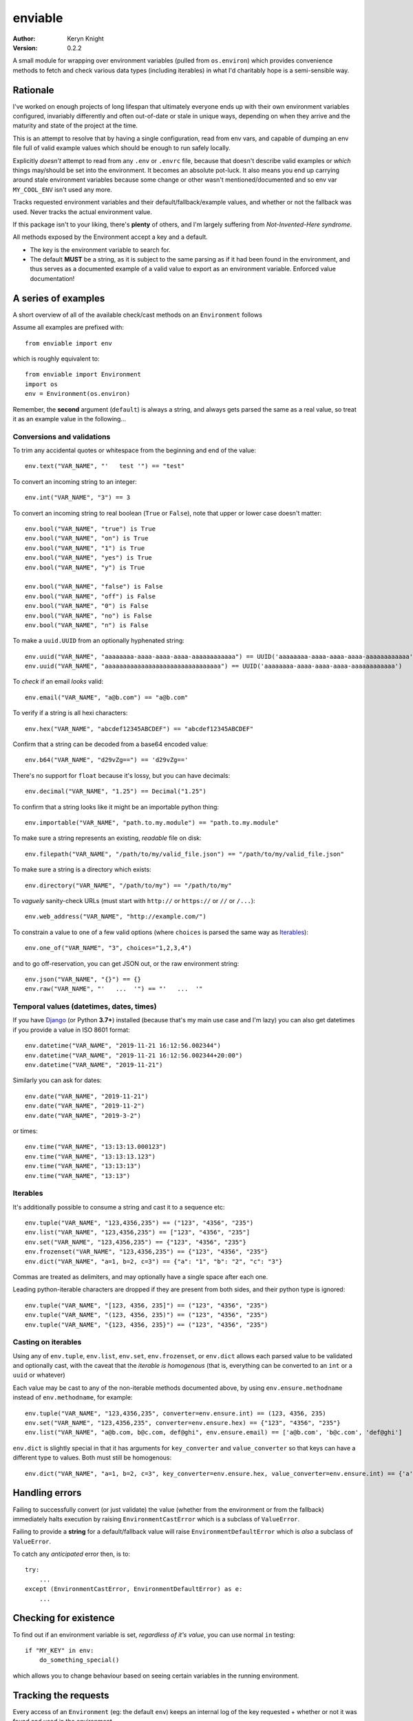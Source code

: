 enviable
========

:author: Keryn Knight
:version: 0.2.2

A small module for wrapping over environment variables (pulled from ``os.environ``)
which provides convenience methods to fetch and check various data types
(including iterables) in what I'd charitably hope is a semi-sensible way.


Rationale
---------

I've worked on enough projects of long lifespan that ultimately everyone ends up with
their own environment variables configured, invariably differently and often out-of-date
or stale in unique ways, depending on when they arrive and the maturity and state of
the project at the time.

This is an attempt to resolve that by having a single configuration, read from env vars,
and capable of dumping an env file full of valid example values which should be enough
to run safely locally.

Explicitly *doesn't* attempt to read from any ``.env`` or ``.envrc`` file, because that
doesn't describe valid examples or *which* things may/should be set into the
environment. It becomes an absolute pot-luck. It also means you end up carrying around
stale environment variables because some change or other wasn't mentioned/documented
and so env var ``MY_COOL_ENV`` isn't used any more.

Tracks requested environment variables and their default/fallback/example values, and
whether or not the fallback was used. Never tracks the actual environment value.

If this package isn't to your liking, there's **plenty** of others, and I'm
largely suffering from *Not-Invented-Here syndrome*.

All methods exposed by the Environment accept a key and a default.

- The key is the environment variable to search for.
- The default **MUST** be a string, as it is subject to the same parsing as if it had
  been found in the environment, and thus serves as a documented example of a valid
  value to export as an environment variable. Enforced value documentation!

A series of examples
--------------------

A short overview of all of the available check/cast methods on an ``Environment`` follows

Assume all examples are prefixed with::

    from enviable import env

which is roughly equivalent to::

    from enviable import Environment
    import os
    env = Environment(os.environ)

Remember, the **second** argument (``default``) is always a string, and always
gets parsed the same as a real value, so treat it as an example value in the following...

Conversions and validations
^^^^^^^^^^^^^^^^^^^^^^^^^^^

To trim any accidental quotes or whitespace from the beginning and end of the value::

    env.text("VAR_NAME", "'   test '") == "test"

To convert an incoming string to an integer::

    env.int("VAR_NAME", "3") == 3

To convert an incoming string to real boolean (``True`` or ``False``), note
that upper or lower case doesn't matter::

    env.bool("VAR_NAME", "true") is True
    env.bool("VAR_NAME", "on") is True
    env.bool("VAR_NAME", "1") is True
    env.bool("VAR_NAME", "yes") is True
    env.bool("VAR_NAME", "y") is True

    env.bool("VAR_NAME", "false") is False
    env.bool("VAR_NAME", "off") is False
    env.bool("VAR_NAME", "0") is False
    env.bool("VAR_NAME", "no") is False
    env.bool("VAR_NAME", "n") is False

To make a ``uuid.UUID`` from an optionally hyphenated string::

    env.uuid("VAR_NAME", "aaaaaaaa-aaaa-aaaa-aaaa-aaaaaaaaaaaa") == UUID('aaaaaaaa-aaaa-aaaa-aaaa-aaaaaaaaaaaa')
    env.uuid("VAR_NAME", "aaaaaaaaaaaaaaaaaaaaaaaaaaaaaaaa") == UUID('aaaaaaaa-aaaa-aaaa-aaaa-aaaaaaaaaaaa')

To *check* if an email *looks* valid::

    env.email("VAR_NAME", "a@b.com") == "a@b.com"

To verify if a string is all hexi characters::

    env.hex("VAR_NAME", "abcdef12345ABCDEF") == "abcdef12345ABCDEF"

Confirm that a string can be decoded from a base64 encoded value::

    env.b64("VAR_NAME", "d29vZg==") == 'd29vZg=='

There's no support for ``float`` because it's lossy, but you can have decimals::

    env.decimal("VAR_NAME", "1.25") == Decimal("1.25")

To confirm that a string looks like it might be an importable python thing::

    env.importable("VAR_NAME", "path.to.my.module") == "path.to.my.module"

To make sure a string represents an existing, *readable* file on disk::

    env.filepath("VAR_NAME", "/path/to/my/valid_file.json") == "/path/to/my/valid_file.json"

To make sure a string is a directory which exists::

    env.directory("VAR_NAME", "/path/to/my") == "/path/to/my"

To *vaguely* sanity-check URLs (must start with ``http://`` or ``https://`` or ``//`` or ``/...``)::

    env.web_address("VAR_NAME", "http://example.com/")

To constrain a value to one of a few valid options (where ``choices`` is parsed the same way as `Iterables`_)::

    env.one_of("VAR_NAME", "3", choices="1,2,3,4")

and to go off-reservation, you can get JSON out, or the raw environment string::

    env.json("VAR_NAME", "{}") == {}
    env.raw("VAR_NAME", "'   ...  '") == "'   ...  '"

Temporal values (datetimes, dates, times)
^^^^^^^^^^^^^^^^^^^^^^^^^^^^^^^^^^^^^^^^^

If you have `Django`_ (or Python **3.7+**) installed (because that's my main use case and I'm lazy)
you can also get datetimes if you provide a value in ISO 8601 format::

    env.datetime("VAR_NAME", "2019-11-21 16:12:56.002344")
    env.datetime("VAR_NAME", "2019-11-21 16:12:56.002344+20:00")
    env.datetime("VAR_NAME", "2019-11-21")

Similarly you can ask for dates::

    env.date("VAR_NAME", "2019-11-21")
    env.date("VAR_NAME", "2019-11-2")
    env.date("VAR_NAME", "2019-3-2")

or times::

    env.time("VAR_NAME", "13:13:13.000123")
    env.time("VAR_NAME", "13:13:13.123")
    env.time("VAR_NAME", "13:13:13")
    env.time("VAR_NAME", "13:13")

Iterables
^^^^^^^^^

It's additionally possible to consume a string and cast it to a sequence etc::

    env.tuple("VAR_NAME", "123,4356,235") == ("123", "4356", "235")
    env.list("VAR_NAME", "123,4356,235") == ["123", "4356", "235"]
    env.set("VAR_NAME", "123,4356,235") == {"123", "4356", "235"}
    env.frozenset("VAR_NAME", "123,4356,235") == {"123", "4356", "235"}
    env.dict("VAR_NAME", "a=1, b=2, c=3") == {"a": "1", "b": "2", "c": "3"}

Commas are treated as delimiters, and may optionally have a single space after each one.

Leading python-iterable characters are dropped if they are present from both sides,
and their python type is ignored::

    env.tuple("VAR_NAME", "[123, 4356, 235]") == ("123", "4356", "235")
    env.tuple("VAR_NAME", "(123, 4356, 235)") == ("123", "4356", "235")
    env.tuple("VAR_NAME", "{123, 4356, 235}") == ("123", "4356", "235")

Casting on iterables
^^^^^^^^^^^^^^^^^^^^

Using any of ``env.tuple``, ``env.list``, ``env.set``, ``env.frozenset``,
or ``env.dict`` allows each parsed value to be validated and optionally cast,
with the caveat that the *iterable is homogenous* (that is, everything can be
converted to an ``int`` or a ``uuid`` or whatever)

Each value may be cast to any of the non-iterable methods documented above, by using
``env.ensure.methodname`` instead of ``env.methodname``, for example::

    env.tuple("VAR_NAME", "123,4356,235", converter=env.ensure.int) == (123, 4356, 235)
    env.set("VAR_NAME", "123,4356,235", converter=env.ensure.hex) == {"123", "4356", "235"}
    env.list("VAR_NAME", "a@b.com, b@c.com, def@ghi", env.ensure.email) == ['a@b.com', 'b@c.com', 'def@ghi']

``env.dict`` is slightly special in that it has arguments for ``key_converter`` and ``value_converter``
so that keys can have a different type to values. Both must still be homogenous::

    env.dict("VAR_NAME", "a=1, b=2, c=3", key_converter=env.ensure.hex, value_converter=env.ensure.int) == {'a': 1, 'c': 3, 'b': 2}

Handling errors
---------------

Failing to successfully convert (or just validate) the value (whether from
the environment or from the fallback) immediately halts execution by raising
``EnvironmentCastError`` which is a subclass of ``ValueError``.

Failing to provide a **string** for a default/fallback value will
raise ``EnvironmentDefaultError`` which is *also* a subclass of ``ValueError``.

To catch any *anticipated* error then, is to::

    try:
        ...
    except (EnvironmentCastError, EnvironmentDefaultError) as e:
        ...

Checking for existence
----------------------

To find out if an environment variable is set, *regardless of it's value*, you can
use normal ``in`` testing::

    if "MY_KEY" in env:
        do_something_special()

which allows you to change behaviour based on seeing certain variables in the
running environment.

Tracking the requests
---------------------

Every access of an ``Environment`` (eg: the default ``env``) keeps an internal
log of the key requested + whether or not it was found and used in the environment.

These are available under ``env.used`` and ``env.fallbacks`` but may be accessed
together by iterating over the ``Environment`` in question, where each iteration
will yield a ``3-tuple`` of:

- environment variable name requested
- the ``default`` or *fallback* value
- a ``bool`` of whether or not the environment variable was used or whether the fallback was. ``True`` if found in the environment, ``False`` if the fallback was used.

For example, to output everything, you might do::

    from enviable import env, Environment
    import sys
    env.int("TEST", "4")
    myenv = Environment({"TESTING": "1"})
    myenv.bool("TESTING", "0")
    if __name__ == "__main__":
        for env_var_name, env_var_example, was_read_from_env in env:
            if was_read_from_env is True:
                sys.stdout.write("{} was in the environment\n".format(env_var_name))
            else:
                sys.stdout.write("{} was NOT in the environment, used default value of {}\n".format(env_var_name, env_var_example))

Note that in the above scenario, because ``env`` and ``myenv`` are different
instances with their own individual tracking, the request for ``TESTING`` will
not output, but ``TEST`` will.

Generating an env file
----------------------

To avoid carrying around stale environment variables on projects of longevity, the ``Environment``
provides a self-documenting mechanism to output all of the environment variables and
example values to stdout (or any stream), so you can just pipe to a file and you've got a usable env, give or
take adjusting the values for your machine::

    # my_cool_settings.py
    from enviable import env
    env.int("TEST", "4")
    env.hex("MY_COOL_VAR", "ABCDEF24")
    if __name__ == "__main__":
        env.print()

the above will print to stdout when you call ``python -m my_cool_settings`` like so::

    export MY_COOL_VAR='ABCDEF24'
    export TEST='4'

You can adjust the output to say, be `.env` file compatible like so::

    env.print("{key!s}='{value!s}'")

which would instead output::

    MY_COOL_VAR='ABCDEF24'
    TEST='4'

Only ``key`` and ``value`` format-kwargs are provided to the output template.

Running the tests
-----------------

Given a copy of the file ``enviable.py`` you ought to be able to do either of the following::

    $ python enviable.py
    $ python -m enviable

and see the output of the various tests I've bothered with. If mypy is installed,
it will also type-check the file.

TODO
----

- More tests

The license
-----------

It's `FreeBSD`_. There's should be a ``LICENSE`` file in the root of the repository, and in any archives.

.. _FreeBSD: http://en.wikipedia.org/wiki/BSD_licenses#2-clause_license_.28.22Simplified_BSD_License.22_or_.22FreeBSD_License.22.29
.. _Django: https://www.djangoproject.com/
